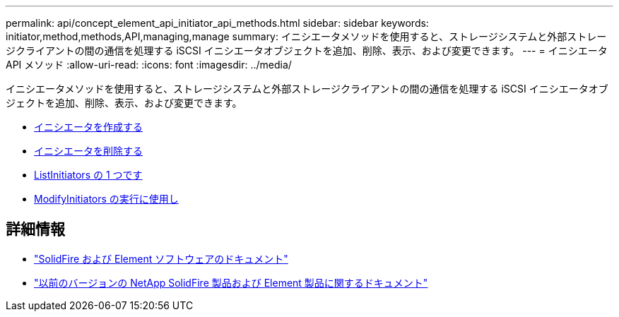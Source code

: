 ---
permalink: api/concept_element_api_initiator_api_methods.html 
sidebar: sidebar 
keywords: initiator,method,methods,API,managing,manage 
summary: イニシエータメソッドを使用すると、ストレージシステムと外部ストレージクライアントの間の通信を処理する iSCSI イニシエータオブジェクトを追加、削除、表示、および変更できます。 
---
= イニシエータ API メソッド
:allow-uri-read: 
:icons: font
:imagesdir: ../media/


[role="lead"]
イニシエータメソッドを使用すると、ストレージシステムと外部ストレージクライアントの間の通信を処理する iSCSI イニシエータオブジェクトを追加、削除、表示、および変更できます。

* xref:reference_element_api_createinitiators.adoc[イニシエータを作成する]
* xref:reference_element_api_deleteinitiators.adoc[イニシエータを削除する]
* xref:reference_element_api_listinitiators.adoc[ListInitiators の 1 つです]
* xref:reference_element_api_modifyinitiators.adoc[ModifyInitiators の実行に使用し]




== 詳細情報

* https://docs.netapp.com/us-en/element-software/index.html["SolidFire および Element ソフトウェアのドキュメント"]
* https://docs.netapp.com/sfe-122/topic/com.netapp.ndc.sfe-vers/GUID-B1944B0E-B335-4E0B-B9F1-E960BF32AE56.html["以前のバージョンの NetApp SolidFire 製品および Element 製品に関するドキュメント"^]

